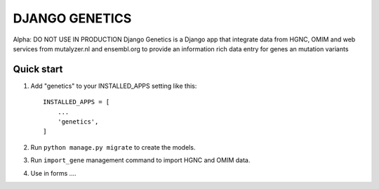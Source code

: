 ===============
DJANGO GENETICS
===============

Alpha: DO NOT USE IN PRODUCTION
Django Genetics is a Django app that integrate data from  HGNC, OMIM and
web services from mutalyzer.nl and ensembl.org to provide an information
rich data entry for genes an mutation variants


Quick start
-----------

1. Add "genetics" to your INSTALLED_APPS setting like this::

    INSTALLED_APPS = [
        ...
        'genetics',
    ]

2. Run ``python manage.py migrate`` to create the models.

3. Run ``import_gene`` management command to import HGNC and OMIM data.

4. Use in forms ....
